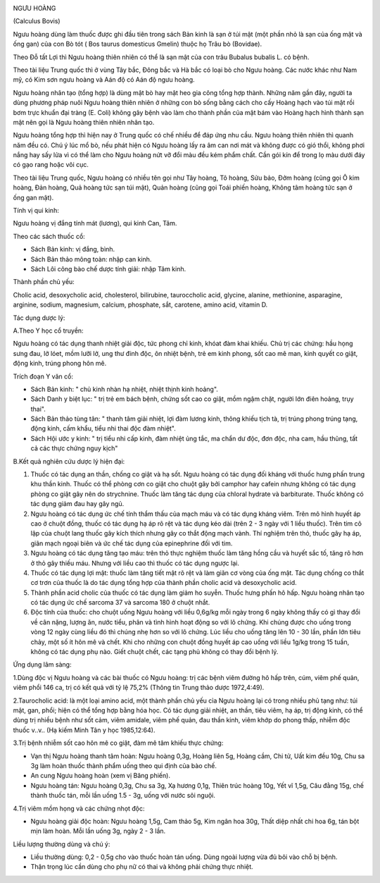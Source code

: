 |image0|

NGƯU HOÀNG

(Calculus Bovis)

Ngưu hoàng dùng làm thuốc được ghi đầu tiên trong sách Bản kinh là sạn ở
túi mật (một phần nhỏ là sạn của ống mật và ống gan) của con Bò tót (
Bos taurus domesticus Gmelin) thuộc họ Trâu bò (Bovidae).

Theo Đỗ tất Lợi thì Ngưu hoàng thiên nhiên có thể là sạn mật của con
trâu Bubalus bubalis L. có bệnh.

Theo tài liệu Trung quốc thì ở vùng Tây bắc, Đông bắc và Hà bắc có loại
bò cho Ngưu hoàng. Các nước khác như Nam mỹ, có Kim sơn ngưu hoàng và
Aán độ có Aán độ ngưu hoàng.

Ngưu hoàng nhân tạo (tổng hợp) là dùng mật bò hay mật heo gia công tổng
hợp thành. Những năm gần đây, người ta dùng phương pháp nuôi Ngưu hoàng
thiên nhiên ở những con bò sống bằng cách cho cấy Hoàng hạch vào túi mật
rồi bơm trực khuẩn đại tràng (E. Coli) không gây bệnh vào làm cho thành
phần của mật bám vào Hoàng hạch hình thành sạn mật nên gọi là Ngưu hoàng
thiên nhiên nhân tạo.

Ngưu hoàng tổng hợp thì hiện nay ở Trung quốc có chế nhiều để đáp ứng
nhu cầu. Ngưu hoàng thiên nhiên thì quanh năm đều có. Chú ý lúc mổ bò,
nếu phát hiện có Ngưu hoàng lấy ra âm can nơi mát và không được có gió
thổi, không phơi nắng hay sấy lửa vì có thể làm cho Ngưu hoàng nứt vỡ
đổi màu đều kém phẩm chất. Cần gói kín để trong lọ màu dưới đáy có gạo
rang hoặc vôi cục.

Theo tài liệu Trung quốc, Ngưu hoàng có nhiều tên gọi như Tây hoàng, Tô
hoàng, Sửu bảo, Đởm hoàng (cũng gọi Ô kim hoàng, Đản hoàng, Quả hoàng
tức sạn túi mật), Quản hoàng (cũng gọi Toái phiến hoàng, Không tâm hoàng
tức sạn ở ống gan mật).

Tính vị qui kinh:

Ngưu hoàng vị đắng tính mát (lương), qui kinh Can, Tâm.

Theo các sách thuốc cổ:

-  Sách Bản kinh: vị đắng, bình.
-  Sách Bản thảo mông toàn: nhập can kinh.
-  Sách Lôi công bào chế dược tính giải: nhập Tâm kinh.

Thành phần chủ yếu:

Cholic acid, desoxycholic acid, cholesterol, bilirubine, tauroccholic
acid, glycine, alanine, methionine, asparagine, arginine, sodium,
magnesium, calcium, phosphate, sắt, carotene, amino acid, vitamin D.

Tác dụng dược lý:

A.Theo Y học cổ truyền:

Ngưu hoàng có tác dụng thanh nhiệt giải độc, tức phong chỉ kinh, khóat
đàm khai khiếu. Chủ trị các chứng: hầu họng sưng đau, lở lóet, mồm lưỡi
lở, ung thư đinh độc, ôn nhiệt bệnh, trẻ em kinh phong, sốt cao mê man,
kinh quyết co giật, động kinh, trúng phong hôn mê.

Trích đoạn Y văn cổ:

-  Sách Bản kinh: " chủ kinh nhàn hạ nhiệt, nhiệt thịnh kinh hoảng".
-  Sách Danh y biệt lục: " trị trẻ em bách bệnh, chứng sốt cao co giật,
   mồm ngậm chặt, người lớn điên hoảng, trụy thai".
-  Sách Bản thảo tùng tân: " thanh tâm giải nhiệt, lợi đàm lương kinh,
   thông khiếu tịch tà, trị trúng phong trúng tạng, động kinh, cấm khẩu,
   tiểu nhi thai độc đàm nhiệt".
-  Sách Hội ước y kinh: " trị tiểu nhi cấp kinh, đàm nhiệt ủng tắc, ma
   chẩn dư độc, đơn độc, nha cam, hầu thũng, tất cả các thực chứng nguy
   kịch"

B.Kết quả nghiên cứu dược lý hiện đại:

#. Thuốc có tác dụng an thần, chống co giật và hạ sốt. Ngưu hoàng có tác
   dụng đối kháng với thuốc hưng phấn trung khu thần kinh. Thuốc có thể
   phòng cơn co giật cho chuột gây bởi camphor hay cafein nhưng không có
   tác dụng phòng co giật gây nên do strychnine. Thuốc làm tăng tác dụng
   của chloral hydrate và barbiturate. Thuốc không có tác dụng giảm đau
   hay gây ngủ.
#. Ngưu hoàng có tác dụng ức chế tính thẩm thấu của mạch máu và có tác
   dụng kháng viêm. Trên mô hình huyết áp cao ở chuột đồng, thuốc có tác
   dụng hạ áp rõ rệt và tác dụng kéo dài (trên 2 - 3 ngày với 1 liều
   thuốc). Trên tim cô lập của chuột lang thuốc gây kích thích nhưng gây
   co thắt động mạch vành. Thí nghiệm trên thỏ, thuốc gây hạ áp, giãn
   mạch ngoại biên và ức chế tác dụng của epinephrine đối với tim.
#. Ngưu hoàng có tác dụng tăng tạo máu: trên thỏ thực nghiệm thuốc làm
   tăng hồng cầu và huyết sắc tố, tăng rõ hơn ở thỏ gây thiếu máu. Nhưng
   với liều cao thì thuốc có tác dụng ngược lại.
#. Thuốc có tác dụng lợi mật: thuốc làm tăng tiết mật rõ rệt và làm giãn
   cơ vòng của ống mật. Tác dụng chống co thắt cơ trơn của thuốc là do
   tác dụng tổng hợp của thành phần cholic acid và desoxycholic acid.
#. Thành phần acid cholic của thuốc có tác dụng làm giảm ho suyễn. Thuốc
   hưng phấn hô hấp. Ngưu hoàng nhân tạo có tác dụng ức chế sarcoma 37
   và sarcoma 180 ở chuột nhắt.
#. Độc tính của thuốc: cho chuột uống Ngưu hoàng với liều 0,6g/kg mỗi
   ngày trong 6 ngày không thấy có gì thay đổi về cân nặng, lượng ăn,
   nước tiểu, phân và tình hình hoạt động so với lô chứng. Khi chúng
   được cho uống trong vòng 12 ngày cùng liều đó thì chúng nhẹ hơn so
   với lô chứng. Lúc liều cho uống tăng lên 10 - 30 lần, phần lớn tiêu
   chảy, một số ít hôn mê và chết. Khi cho những con chuột đồng huyết áp
   cao uống với liều 1g/kg trong 15 tuần, không có tác dụng phụ nào.
   Giết chuột chết, các tạng phủ không có thay đổi bệnh lý.

Ứng dụng lâm sàng:

1.Dùng độc vị Ngưu hoàng và các bài thuốc có Ngưu hoàng: trị các bệnh
viêm đường hô hấp trên, cúm, viêm phế quản, viêm phổi 146 ca, trị có kết
quả với tỷ lệ 75,2% (Thông tin Trung thảo dược 1972,4:49).

2.Taurocholic acid: là một loại amino acid, một thành phần chủ yếu cỉa
Ngưu hoàng lại có trong nhiều phủ tạng như: túi mật, gan, phổi; hiện có
thể tổng hợp bằng hóa học. Có tác dụng giải nhiệt, an thần, tiêu viêm,
hạ áp, trị động kinh, có thể dùng trị nhiều bệnh như sốt cảm, viêm
amidale, viêm phế quản, đau thần kinh, viêm khớp do phong thấp, nhiễm
độc thuốc v..v.. (Hạ kiếm Minh Tân y học 1985,12:64).

3.Trị bệnh nhiễm sốt cao hôn mê co giật, đàm mê tâm khiếu thực chứng:

-  Vạn thị Ngưu hoàng thanh tâm hoàn: Ngưu hoàng 0,3g, Hoàng liên 5g,
   Hoàng cầm, Chi tử, Uất kim đều 10g, Chu sa 3g làm hoàn thuốc thành
   phẩm uống theo qui định của bào chế.
-  An cung Ngưu hoàng hoàn (xem vị Băng phiến).
-  Ngưu hoàng tán: Ngưu hoàng 0,3g, Chu sa 3g, Xạ hương 0,1g, Thiên trúc
   hoàng 10g, Yết vĩ 1,5g, Câu đằng 15g, chế thành thuốc tán, mỗi lần
   uống 1.5 - 3g, uống với nước sôi nguội.

4.Trị viêm mồm họng và các chứng nhọt độc:

-  Ngưu hoàng giải độc hoàn: Ngưu hoàng 1,5g, Cam thảo 5g, Kim ngân hoa
   30g, Thất diệp nhất chi hoa 6g, tán bột mịn làm hoàn. Mỗi lần uống
   3g, ngày 2 - 3 lần.

Liều lượng thường dùng và chú ý:

-  Liều thường dùng: 0,2 - 0,5g cho vào thuốc hoàn tán uống. Dùng ngoài
   lượng vừa đủ bôi vào chỗ bị bệnh.
-  Thận trọng lúc cần dùng cho phụ nữ có thai và không phải chứng thực
   nhiệt.

.. |image0| image:: NGUUHOANG.JPG
   :width: 50px
   :height: 50px
   :target: NGUUHOANG_.HTM
